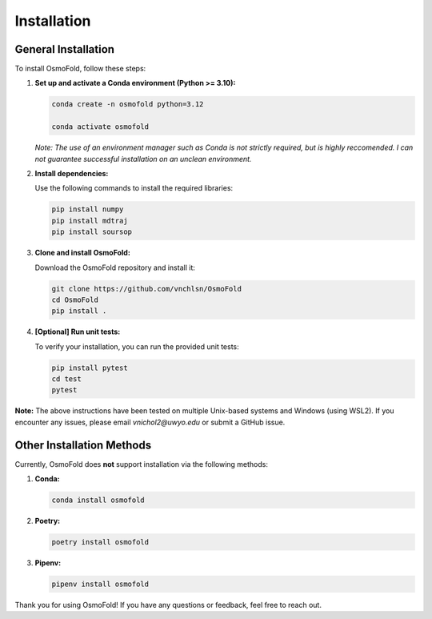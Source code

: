 .. A simple guide for installing OsmoFold in it's current form

Installation
============

General Installation
--------------------

To install OsmoFold, follow these steps:

1. **Set up and activate a Conda environment (Python >= 3.10):**

   .. code-block:: bash

      conda create -n osmofold python=3.12

      conda activate osmofold

   *Note: The use of an environment manager such as Conda is not strictly required, but is highly reccomended. 
   I can not guarantee successful installation on an unclean environment.*

2. **Install dependencies:**

   Use the following commands to install the required libraries:

   .. code-block:: bash

      pip install numpy
      pip install mdtraj
      pip install soursop

3. **Clone and install OsmoFold:**

   Download the OsmoFold repository and install it:

   .. code-block:: bash

      git clone https://github.com/vnchlsn/OsmoFold
      cd OsmoFold
      pip install .

4. **[Optional] Run unit tests:**

   To verify your installation, you can run the provided unit tests:

   .. code-block:: bash

      pip install pytest
      cd test
      pytest

   
**Note:** The above instructions have been tested on multiple Unix-based systems and Windows (using WSL2). 
If you encounter any issues, please email `vnichol2@uwyo.edu` or submit a GitHub issue.

Other Installation Methods
--------------------------

Currently, OsmoFold does **not** support installation via the following methods:

1. **Conda:**

   .. code-block:: bash

      conda install osmofold

2. **Poetry:**

   .. code-block:: bash

      poetry install osmofold

3. **Pipenv:**

   .. code-block:: bash

      pipenv install osmofold

Thank you for using OsmoFold! If you have any questions or feedback, feel free to reach out.
